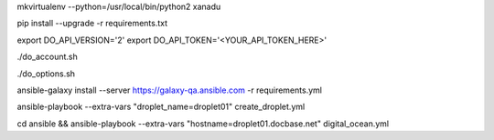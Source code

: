 .. create a virtual environment
mkvirtualenv --python=/usr/local/bin/python2 xanadu

.. install/update requirements
pip install --upgrade -r requirements.txt

.. store api-related info in environment variables
export DO_API_VERSION='2'
export DO_API_TOKEN='<YOUR_API_TOKEN_HERE>'

.. display Digital Ocean account details
./do_account.sh

.. display Digital Ocean options
./do_options.sh

.. retrieve required roles from Ansible Galaxy
ansible-galaxy install --server https://galaxy-qa.ansible.com -r requirements.yml

.. deploy variables safely. The playbooks expect them to be stored in ../../ansible_variables

.. create droplet01
ansible-playbook --extra-vars "droplet_name=droplet01" create_droplet.yml

.. apply configs to Digital Ocean hosts
cd ansible && ansible-playbook --extra-vars "hostname=droplet01.docbase.net" digital_ocean.yml